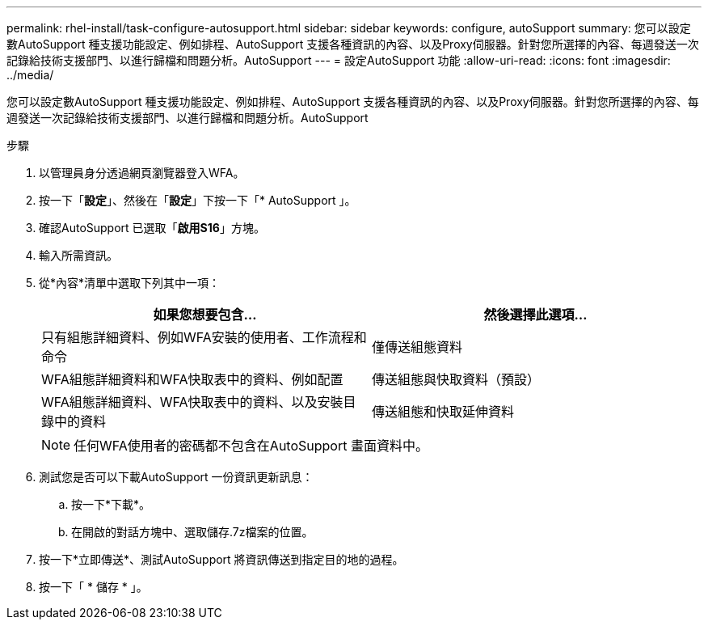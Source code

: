 ---
permalink: rhel-install/task-configure-autosupport.html 
sidebar: sidebar 
keywords: configure, autoSupport 
summary: 您可以設定數AutoSupport 種支援功能設定、例如排程、AutoSupport 支援各種資訊的內容、以及Proxy伺服器。針對您所選擇的內容、每週發送一次記錄給技術支援部門、以進行歸檔和問題分析。AutoSupport 
---
= 設定AutoSupport 功能
:allow-uri-read: 
:icons: font
:imagesdir: ../media/


[role="lead"]
您可以設定數AutoSupport 種支援功能設定、例如排程、AutoSupport 支援各種資訊的內容、以及Proxy伺服器。針對您所選擇的內容、每週發送一次記錄給技術支援部門、以進行歸檔和問題分析。AutoSupport

.步驟
. 以管理員身分透過網頁瀏覽器登入WFA。
. 按一下「*設定*」、然後在「*設定*」下按一下「* AutoSupport 」。
. 確認AutoSupport 已選取「*啟用S16*」方塊。
. 輸入所需資訊。
. 從*內容*清單中選取下列其中一項：
+
[cols="2*"]
|===
| 如果您想要包含... | 然後選擇此選項... 


 a| 
只有組態詳細資料、例如WFA安裝的使用者、工作流程和命令
 a| 
僅傳送組態資料



 a| 
WFA組態詳細資料和WFA快取表中的資料、例如配置
 a| 
傳送組態與快取資料（預設）



 a| 
WFA組態詳細資料、WFA快取表中的資料、以及安裝目錄中的資料
 a| 
傳送組態和快取延伸資料

|===
+
[NOTE]
====
任何WFA使用者的密碼都不包含在AutoSupport 畫面資料中。

====
. 測試您是否可以下載AutoSupport 一份資訊更新訊息：
+
.. 按一下*下載*。
.. 在開啟的對話方塊中、選取儲存.7z檔案的位置。


. 按一下*立即傳送*、測試AutoSupport 將資訊傳送到指定目的地的過程。
. 按一下「 * 儲存 * 」。

